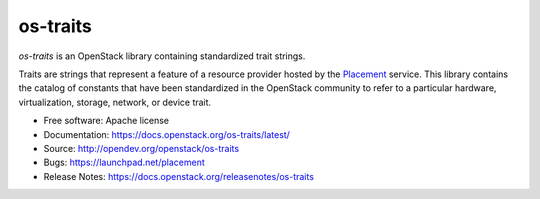 =========
os-traits
=========

`os-traits` is an OpenStack library containing standardized trait strings.

Traits are strings that represent a feature of a resource provider hosted by
the Placement_ service. This library contains the catalog of constants that
have been standardized in the OpenStack community to refer to a particular
hardware, virtualization, storage, network, or device trait.

* Free software: Apache license
* Documentation: https://docs.openstack.org/os-traits/latest/
* Source: http://opendev.org/openstack/os-traits
* Bugs: https://launchpad.net/placement
* Release Notes: https://docs.openstack.org/releasenotes/os-traits

.. _Placement: https://docs.openstack.org/placement/latest/
